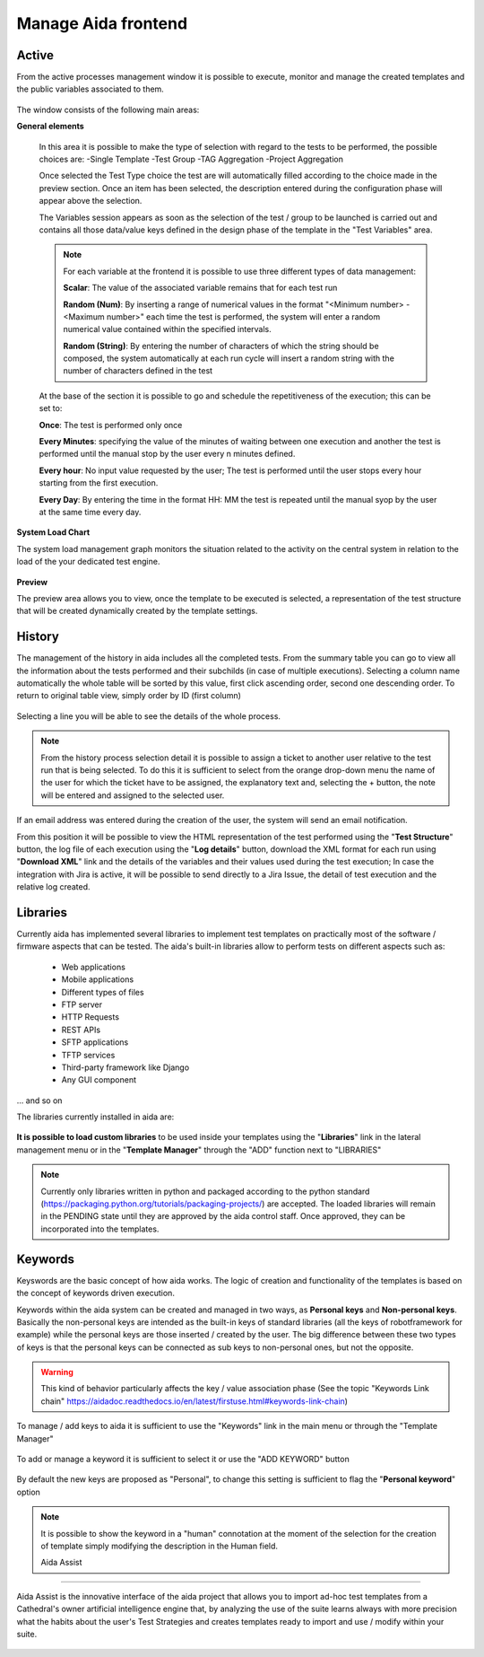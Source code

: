 Manage Aida frontend
==================  


Active 
-----------------

From the active processes management window it is possible to execute, monitor and manage the created templates and the public variables associated to them.

.. figure:: img/active.png
   :scale: 50 %
   :alt: Aida test keywords

The window consists of the following main areas:

**General elements**

  In this area it is possible to make the type of selection with regard to the tests to be performed, the possible choices are:
  -Single Template
  -Test Group
  -TAG Aggregation
  -Project Aggregation
  
  Once selected the Test Type choice the test are will automatically filled according to the choice made in the preview section.
  Once an item has been selected, the description entered during the configuration phase will appear above the selection.
  
  The Variables session appears as soon as the selection of the test / group to be launched is carried out and contains all those data/value keys defined in the design phase of the template in the "Test Variables" area.
  
  .. note::
   For each variable at the frontend it is possible to use three different types of data management:
   
   **Scalar**: The value of the associated variable remains that for each test run
   
   **Random (Num)**: By inserting a range of numerical values in the format "<Minimum number> - <Maximum number>" each time the test is   performed, the system will enter a random numerical value contained within the specified intervals.
   
   **Random (String)**: By entering the number of characters of which the string should be composed, the system automatically at each run cycle will insert a random string with the number of characters defined in the test


  At the base of the section it is possible to go and schedule the repetitiveness of the execution; this can be set to:
  
  **Once**: The test is performed only once
  
  **Every Minutes**: specifying the value of the minutes of waiting between one execution and another the test is performed until the manual stop by the user every n minutes defined.
  
  **Every hour**: No input value requested by the user; The test is performed until the user stops every hour starting from the first execution.
  
  **Every Day**: By entering the time in the format HH: MM the test is repeated until the manual syop by the user at the same time every day.
   
  .. figure:: img/active_general.png



**System Load Chart**

The system load management graph monitors the situation related to the activity on the central system in relation to the load of the your dedicated test engine.

.. figure:: img/active_load.png
   :scale: 50 %
   :alt: Aida test keywords



**Preview**

The preview area allows you to view, once the template to be executed is selected, a representation of the test structure that will be created dynamically created by the template settings.

.. figure:: img/active_preview.png
   :scale: 50 %
   :alt: Aida test preview



History
-----------------

The management of the history in aida includes all the completed tests.
From the summary table you can go to view all the information about the tests performed and their subchilds (in case of multiple executions).
Selecting a column name automatically the whole table will be sorted by this value, first click ascending order, second one descending order. To return to original table view, simply order by ID (first column)

.. figure:: img/history.png
   :scale: 50 %
   :alt: Aida test history
  
  
Selecting a line you will be able to see the details of the whole process.

.. figure:: img/history_tline.png
   :scale: 50 %
   :alt: Aida test history
   
.. note::
   From the history process selection detail it is possible to assign a ticket to another user relative to the test run that is being selected. To do this it is sufficient to select from the orange drop-down menu the name of the user for which the ticket have to be assigned, the explanatory text and, selecting the + button, the note will be entered and assigned to the selected user.
If an email address was entered during the creation of the user, the system will send an email notification.

From this position it will be possible to view the HTML representation of the test performed using the "**Test Structure**" button, the log file of each execution using the "**Log details**" button, download the XML format for each run using  "**Download XML**" link and the details of the variables and their values used during the test execution; In case the integration with Jira is active, it will be possible to send directly to a Jira Issue, the detail of test execution and the relative log created.
   

Libraries
-----------------

Currently aida has implemented several libraries to implement test templates on practically most of the software / firmware aspects that can be tested.
The aida's built-in libraries allow to perform tests on different aspects such as:

   - Web applications
   - Mobile applications
   - Different types of files
   - FTP server
   - HTTP Requests
   - REST APIs
   - SFTP applications
   - TFTP services
   - Third-party framework like Django
   - Any GUI component

... and so on

The libraries currently installed in aida are:

.. figure:: img/lib_list.png
   :scale: 50 %
   :alt: Aida libraries

**It is possible to load custom libraries** to be used inside your templates using the "**Libraries**" link in the lateral management menu or in the "**Template Manager**" through the "ADD" function next to "LIBRARIES"

.. figure:: img/lib_add.png
   :scale: 50 %
   :alt: Aida libraries


.. note::
   Currently only libraries written in python and packaged according to the python standard (https://packaging.python.org/tutorials/packaging-projects/) are accepted.
   The loaded libraries will remain in the PENDING state until they are approved by the aida control staff.
   Once approved, they can be incorporated into the templates.
   
   
Keywords
-----------------

Keyswords are the basic concept of how aida works.
The logic of creation and functionality of the templates is based on the concept of keywords driven execution.

Keywords within the aida system can be created and managed in two ways, as **Personal keys** and **Non-personal keys**.
Basically the non-personal keys are intended as the built-in keys of standard libraries (all the keys of robotframework for example) while the personal keys are those inserted / created by the user.
The big difference between these two types of keys is that the personal keys can be connected as sub keys to non-personal ones, but not the opposite.

.. warning::
   This kind of behavior particularly affects the key / value association phase (See the topic "Keywords Link chain" https://aidadoc.readthedocs.io/en/latest/firstuse.html#keywords-link-chain)
   
To manage / add keys to aida it is sufficient to use the "Keywords" link in the main menu or through the "Template Manager"

.. figure:: img/key_mgm.png
   :scale: 50 %
   :alt: Aida keywords
   
To add or manage a keyword it is sufficient to select it or use the "ADD KEYWORD" button

.. figure:: img/key_add.png
   :scale: 50 %
   :alt: Aida keywords
   
By default the new keys are proposed as "Personal", to change this setting is sufficient to flag the "**Personal keyword**" option

.. note::
   It is possible to show the keyword in a "human" connotation at the moment of the selection for the creation of template simply modifying the description in the Human field.
   
   
   Aida Assist
-----------------

Aida Assist is the innovative interface of the aida project that allows you to import ad-hoc test templates from a Cathedral's owner artificial intelligence engine that, by analyzing the use of the suite learns always with more precision what the habits about the user's Test Strategies and creates templates ready to import and use / modify within your suite.

.. figure:: img/history.png
   :scale: 50 %
   :alt: Aida test history
